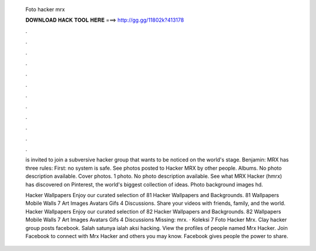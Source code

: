   Foto hacker mrx
  
  
  
  𝐃𝐎𝐖𝐍𝐋𝐎𝐀𝐃 𝐇𝐀𝐂𝐊 𝐓𝐎𝐎𝐋 𝐇𝐄𝐑𝐄 ===> http://gg.gg/11802k?413178
  
  
  
  .
  
  
  
  .
  
  
  
  .
  
  
  
  .
  
  
  
  .
  
  
  
  .
  
  
  
  .
  
  
  
  .
  
  
  
  .
  
  
  
  .
  
  
  
  .
  
  
  
  .
  
  is invited to join a subversive hacker group that wants to be noticed on the world's stage. Benjamin: MRX has three rules: First: no system is safe. See photos posted to Hacker MRX by other people. Albums. No photo description available. Cover photos. 1 photo. No photo description available. See what MRX Hacker (hmrx) has discovered on Pinterest, the world's biggest collection of ideas. Photo background images hd.
  
  Hacker Wallpapers Enjoy our curated selection of 81 Hacker Wallpapers and Backgrounds. 81 Wallpapers Mobile Walls 7 Art Images Avatars Gifs 4 Discussions. Share your videos with friends, family, and the world. Hacker Wallpapers Enjoy our curated selection of 82 Hacker Wallpapers and Backgrounds. 82 Wallpapers Mobile Walls 7 Art Images Avatars Gifs 4 Discussions Missing: mrx. · Koleksi 7 Foto Hacker Mrx. Clay hacker group posts facebook. Salah satunya ialah aksi hacking. View the profiles of people named Mrx Hacker. Join Facebook to connect with Mrx Hacker and others you may know. Facebook gives people the power to share.
